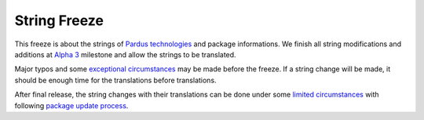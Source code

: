 .. _string-freeze:

String Freeze
=============

This freeze is about the strings of `Pardus technologies`_ and package informations. We finish all string modifications and additions at `Alpha 3`_ milestone and allow the strings to be translated.

Major typos and some `exceptional circumstances`_ may be made before the freeze. If a string change will be made, it should be enough time for the translations before translations.

After final release, the string changes with their translations can be done under some `limited circumstances`_ with following `package update process`_.

.. _Pardus technologies: http://developer.pardus.org.tr/projects/index.html
.. _exceptional circumstances: http://developer.pardus.org.tr/guides/releasing/freezes/freeze_exception_process.html
.. _package update process: http://developer.pardus.org.tr/guides/packaging/package_update_procedure.html
.. _limited circumstances: http://developer.pardus.org.tr/guides/packaging/package_update_procedure.html#exceptions
.. _Alpha 3: http://developer.pardus.org.tr/guides/releasing/official_releases/alpha_phase.html#alpha-3
